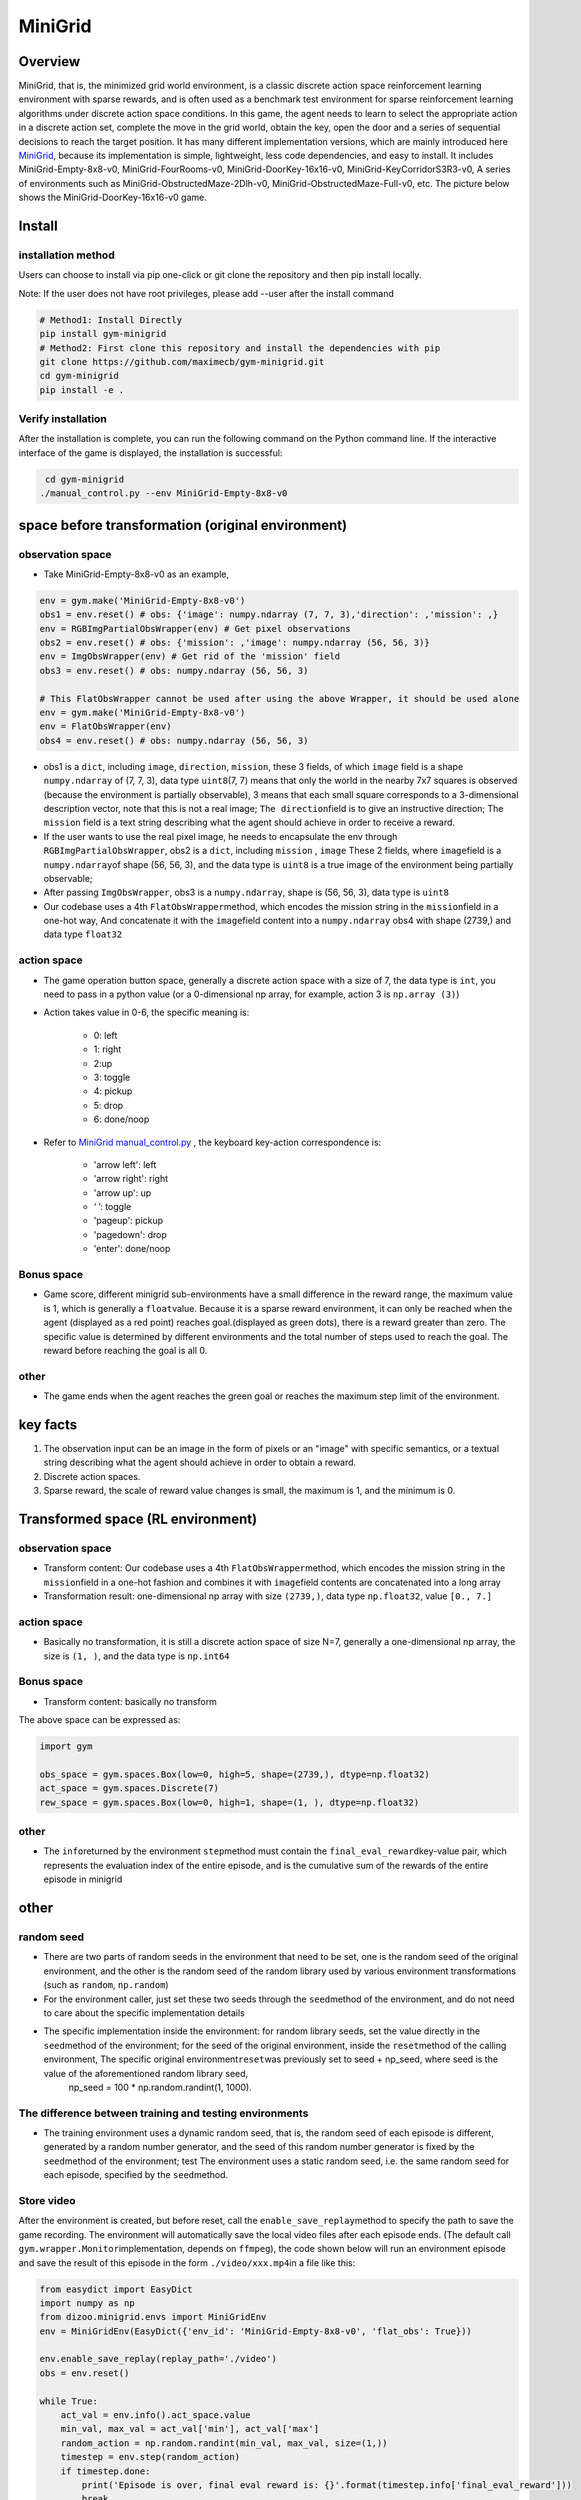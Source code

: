 MiniGrid
~~~~~~~~~

Overview
=======

MiniGrid, that is, the minimized grid world environment, is a classic discrete action space reinforcement learning environment with sparse rewards, and is often used as a benchmark test environment for sparse reinforcement learning algorithms under discrete action space conditions.
In this game, the agent needs to learn to select the appropriate action in a discrete action set, complete the move in the grid world, obtain the key, open the door and a series of sequential decisions to reach the target position.
It has many different implementation versions, which are mainly introduced here
\ `MiniGrid <https://github.com/maximecb/gym-minigrid>`__, because its implementation is simple, lightweight, less code dependencies, and easy to install.
It includes MiniGrid-Empty-8x8-v0, MiniGrid-FourRooms-v0, MiniGrid-DoorKey-16x16-v0, MiniGrid-KeyCorridorS3R3-v0,
A series of environments such as MiniGrid-ObstructedMaze-2Dlh-v0, MiniGrid-ObstructedMaze-Full-v0, etc. The picture below shows the MiniGrid-DoorKey-16x16-v0 game.

.. image:: ./images/MiniGrid-DoorKey-16x16-v0.png
   :align: center
   :scale: 30%

Install
====

installation method
--------

Users can choose to install via pip one-click or git clone the repository and then pip install locally.

Note: If the user does not have root privileges, please add --user after the install command

.. code:: shell

   # Method1: Install Directly
   pip install gym-minigrid
   # Method2: First clone this repository and install the dependencies with pip
   git clone https://github.com/maximecb/gym-minigrid.git
   cd gym-minigrid
   pip install -e .

Verify installation
--------

After the installation is complete, you can run the following command on the Python command line. If the interactive interface of the game is displayed, the installation is successful:

.. code:: python

    cd gym-minigrid
   ./manual_control.py --env MiniGrid-Empty-8x8-v0

.. _spatial original environment before transformation):

space before transformation (original environment)
=========================

.. _ObservationSpace-1:

observation space
--------

- Take MiniGrid-Empty-8x8-v0 as an example,

.. code:: python

   env = gym.make('MiniGrid-Empty-8x8-v0')
   obs1 = env.reset() # obs: {'image': numpy.ndarray (7, 7, 3),'direction': ,'mission': ,}
   env = RGBImgPartialObsWrapper(env) # Get pixel observations
   obs2 = env.reset() # obs: {'mission': ,'image': numpy.ndarray (56, 56, 3)}
   env = ImgObsWrapper(env) # Get rid of the 'mission' field
   obs3 = env.reset() # obs: numpy.ndarray (56, 56, 3)

   # This FlatObsWrapper cannot be used after using the above Wrapper, it should be used alone
   env = gym.make('MiniGrid-Empty-8x8-v0')
   env = FlatObsWrapper(env)
   obs4 = env.reset() # obs: numpy.ndarray (56, 56, 3)


- obs1 is a \ ``dict``, including \ ``image``, \ ``direction``, \ ``mission``, these 3 fields, of which \ ``image``  field is a shape \ ``numpy.ndarray`` \ of (7, 7, 3), data type \ ``uint8``\
  (7, 7) means that only the world in the nearby 7x7 squares is observed (because the environment is partially observable), 3 means that each small square corresponds to a 3-dimensional description vector, note that this is not a real image; \ ``The direction``\ field is to give an instructive direction;
  The \ ``mission`` \ field is a text string describing what the agent should achieve in order to receive a reward.
- If the user wants to use the real pixel image, he needs to encapsulate the env through \ ``RGBImgPartialObsWrapper``, obs2 is a \ ``dict``, including \ ``mission`` \, \  ``image`` \These 2 fields, where \ ``image``\ field is a \ ``numpy.ndarray``\ of shape (56, 56, 3), and the data type is \ ``uint8``
  is a true image of the environment being partially observable;
- After passing \ ``ImgObsWrapper``\, obs3 is a \ ``numpy.ndarray``, shape is (56, 56, 3), data type is \ ``uint8``
- Our codebase uses a 4th \ ``FlatObsWrapper``\ method, which encodes the mission string in the \ ``mission``\ field in a one-hot way,
  And concatenate it with the \ ``image``\ field content into a \ ``numpy.ndarray`` obs4 with shape (2739,) and data type \ ``float32``


.. _actionspace-1:

action space
--------

- The game operation button space, generally a discrete action space with a size of 7, the data type is \ ``int``\, you need to pass in a python value (or a 0-dimensional np array, for example, action 3 is \ ``np.array (3)``\ )

- Action takes value in 0-6, the specific meaning is:

    - 0: left

    - 1: right

    - 2:up

    - 3: toggle

    - 4: pickup

    - 5: drop

    - 6: done/noop

- Refer to `MiniGrid manual_control.py <https://github.com/maximecb/gym-minigrid/blob/master/manual_control.py>`_ , the keyboard key-action correspondence is:

   - 'arrow left': left

   - 'arrow right': right

   - 'arrow up': up

   - ‘ ’: toggle

   - 'pageup': pickup

   - 'pagedown': drop

   - 'enter': done/noop

.. _BONUS SPACE-1:

Bonus space
--------

- Game score, different minigrid sub-environments have a small difference in the reward range, the maximum value is 1, which is generally a \ ``float``\ value. Because it is a sparse reward environment, it can only be reached when the agent (displayed as a red point) reaches goal.(displayed as green dots), there is a reward greater than zero. The specific value is determined by different environments and the total number of steps used to reach the goal. The reward before reaching the goal is all 0.

.. _other-1:

other
----

- The game ends when the agent reaches the green goal or reaches the maximum step limit of the environment.

key facts
========    

1. The observation input can be an image in the form of pixels or an "image" with specific semantics, or a textual string describing what the agent should achieve in order to obtain a reward.

2. Discrete action spaces.

3. Sparse reward, the scale of reward value changes is small, the maximum is 1, and the minimum is 0.

.. _transformed spatial rl environment):

Transformed space (RL environment)
=======================

.. _ObservationSpace-2:

observation space
--------

- Transform content: Our codebase uses a 4th \ ``FlatObsWrapper``\ method, which encodes the mission string in the \ ``mission``\ field in a one-hot fashion and combines it with \ ``image``\ field contents are concatenated into a long array

- Transformation result: one-dimensional np array with size \ ``(2739,)``\ , data type \ ``np.float32``\ , value ``[0., 7.]``

.. _Action Space-2:

action space
--------

- Basically no transformation, it is still a discrete action space of size N=7, generally a one-dimensional np array, the size is \ ``(1, )``\ , and the data type is \ ``np.int64``

.. _Bonus Space-2:

Bonus space
--------

- Transform content: basically no transform


The above space can be expressed as:

.. code:: python

   import gym

   obs_space = gym.spaces.Box(low=0, high=5, shape=(2739,), dtype=np.float32)
   act_space = gym.spaces.Discrete(7)
   rew_space = gym.spaces.Box(low=0, high=1, shape=(1, ), dtype=np.float32)

.. _other-2:

other
----

- The \ ``info``\ returned by the environment \ ``step``\ method must contain the \ ``final_eval_reward``\ key-value pair, which represents the evaluation index of the entire episode, and is the cumulative sum of the rewards of the entire episode in minigrid

.. _other-3:

other
====

random seed
--------

- There are two parts of random seeds in the environment that need to be set, one is the random seed of the original environment, and the other is the random seed of the random library used by various environment transformations (such as \ ``random``\ , \ ``np.random``\)

- For the environment caller, just set these two seeds through the \ ``seed``\ method of the environment, and do not need to care about the specific implementation details

- The specific implementation inside the environment: for random library seeds, set the value directly in the \ ``seed``\ method of the environment; for the seed of the original environment, inside the \ ``reset``\ method of the calling environment, The specific original environment\ ``reset``\ was previously set to seed + np_seed, where seed is the value of the aforementioned random library seed,
   np_seed = 100 * np.random.randint(1, 1000).

The difference between training and testing environments
--------------------

- The training environment uses a dynamic random seed, that is, the random seed of each episode is different, generated by a random number generator, and the seed of this random number generator is fixed by the \ ``seed``\ method of the environment; test The environment uses a static random seed, i.e. the same random seed for each episode, specified by the \ ``seed``\ method.

Store video
--------

After the environment is created, but before reset, call the \ ``enable_save_replay``\ method to specify the path to save the game recording. The environment will automatically save the local video files after each episode ends. (The default call \ ``gym.wrapper.Monitor``\ implementation, depends on \ ``ffmpeg``\), the code shown below will run an environment episode and save the result of this episode in the form \ ``./video/xxx.mp4``\ in a file like this:

.. code:: python

  from easydict import EasyDict
  import numpy as np
  from dizoo.minigrid.envs import MiniGridEnv
  env = MiniGridEnv(EasyDict({'env_id': 'MiniGrid-Empty-8x8-v0', 'flat_obs': True}))

  env.enable_save_replay(replay_path='./video')
  obs = env.reset()

  while True:
      act_val = env.info().act_space.value
      min_val, max_val = act_val['min'], act_val['max']
      random_action = np.random.randint(min_val, max_val, size=(1,))
      timestep = env.step(random_action)
      if timestep.done:
          print('Episode is over, final eval reward is: {}'.format(timestep.info['final_eval_reward']))
          break

DI-zoo runnable code example
=====================

The full training configuration file is at `github
link <https://github.com/opendilab/DI-engine/tree/main/dizoo/minigrid/config>`
 The specific configuration files, such as \ ``minigrid_r2d2_config.py``\ , use the following demo to run:

.. code:: python

    from easydict import EasyDict
    from ding.entry import serial_pipeline
    collector_env_num = 8
    evaluator_env_num = 5
    minigrid_r2d2_config = dict(
        exp_name='minigrid_empty8_r2d2_n5_bs2_ul40',
        env=dict(
            collector_env_num=collector_env_num,
            evaluator_env_num=evaluator_env_num,
            env_id='MiniGrid-Empty-8x8-v0',
            # env_id='MiniGrid-FourRooms-v0',
            # env_id='MiniGrid-DoorKey-16x16-v0',
            n_evaluator_episode=5,
            stop_value=0.96,
        ),
        policy=dict(
            cuda=True,
            on_policy=False,
            priority=True,
            priority_IS_weight=True,
            model=dict(
                obs_shape=2739,
                action_shape=7,
                encoder_hidden_size_list=[128, 128, 512],
            ),
            discount_factor=0.997,
            burnin_step=2, # TODO(pu) 20
            nstep=5,
            # (int) the whole sequence length to unroll the RNN network minus
            # the timesteps of burnin part,
            # i.e., <the whole sequence length> = <burnin_step> + <unroll_len>
            unroll_len=40, # TODO(pu) 80
            learn=dict(
                # according to the R2D2 paper, actor parameter update interval is 400
                # environment timesteps, and in per collect phase, we collect 32 sequence
                # samples, the length of each samlpe sequence is <burnin_step> + <unroll_len>,
                # which is 100 in our seeing, 32*100/400=8, so we set update_per_collect=8
                # in most environments
                update_per_collect=8,
                batch_size=64,
                learning_rate=0.0005,
                target_update_theta=0.001,
            ),
            collect=dict(
                # NOTE it is important that don't include key n_sample here, to make sure self._traj_len=INF
                each_iter_n_sample=32,
                env_num=collector_env_num,
            ),
            eval=dict(env_num=evaluator_env_num, ),
            other=dict(
                eps=dict(
                    type='exp',
                    start=0.95,
                    end=0.05,
                    decay=1e5,
                ),
                replay_buffer=dict(
                    replay_buffer_size=100000,
                    # (Float type) How much prioritization is used: 0 means no prioritization while 1 means full prioritization
                    alpha=0.6,
                    # (Float type) How much correction is used: 0 means no correction while 1 means full correction
                    beta=0.4,
                )
            ),
        ),
    )
    minigrid_r2d2_config = EasyDict(minigrid_r2d2_config)
    main_config=minigrid_r2d2_config
    minigrid_r2d2_create_config = dict(
        env=dict(
            type='minigrid',
            import_names=['dizoo.minigrid.envs.minigrid_env'],
        ),
        env_manager=dict(type='base'),
        policy=dict(type='r2d2'),
    )
    minigrid_r2d2_create_config = EasyDict(minigrid_r2d2_create_config)
    create_config=minigrid_r2d2_create_config

    if __name__ == "__main__":
        serial_pipeline([main_config, create_config], seed=0)

Benchmark Algorithm Performance
===========

- MiniGrid-Empty-8x8-v0 (under 0.5M env step, the average reward is greater than 0.95)

   - MiniGrid-Empty-8x8-v0+R2D2

   .. image:: images/empty8_r2d2.png
     :align: center
     :scale: 50%

- MiniGrid-FourRooms-v0 (under 10M env step, the average reward is greater than 0.6)

   - MiniGrid-FourRooms-v0 + R2D2

   .. image:: images/fourrooms_r2d2.png
     :align: center
     :scale: 50%

- MiniGrid-DoorKey-16x16-v0 (under 20M env step, the average reward is greater than 0.2)

   - MiniGrid-DoorKey-16x16-v0 + R2D2

   .. image:: images/doorkey_r2d2.png
     :align: center
     :scale: 50%

